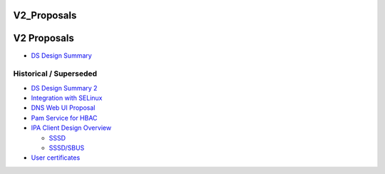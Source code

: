 V2_Proposals
============



V2 Proposals
============

-  `DS Design Summary <FreeIPAv2:DS_Design_Summary>`__



Historical / Superseded
-----------------------

-  `DS Design Summary 2 <FreeIPAv2:DS_Design_Summary_2>`__
-  `Integration with SELinux <FreeIPAv2:Integration_with_SELinux>`__
-  `DNS Web UI Proposal <FreeIPAv2:DNS_Plugin_User_Interface_for_2.1>`__
-  `Pam Service for HBAC <FreeIPAv2:PAMServices>`__
-  `IPA Client Design Overview <FreeIPAv2:IPA_Client_Design_Overview>`__

   -  `SSSD <FreeIPAv2:SSSD/Service_Controller_Daemon>`__
   -  `SSSD/SBUS <FreeIPAv2:SSSD/SBUS>`__

-  `User certificates <FreeIPAv2:User_Certificates>`__